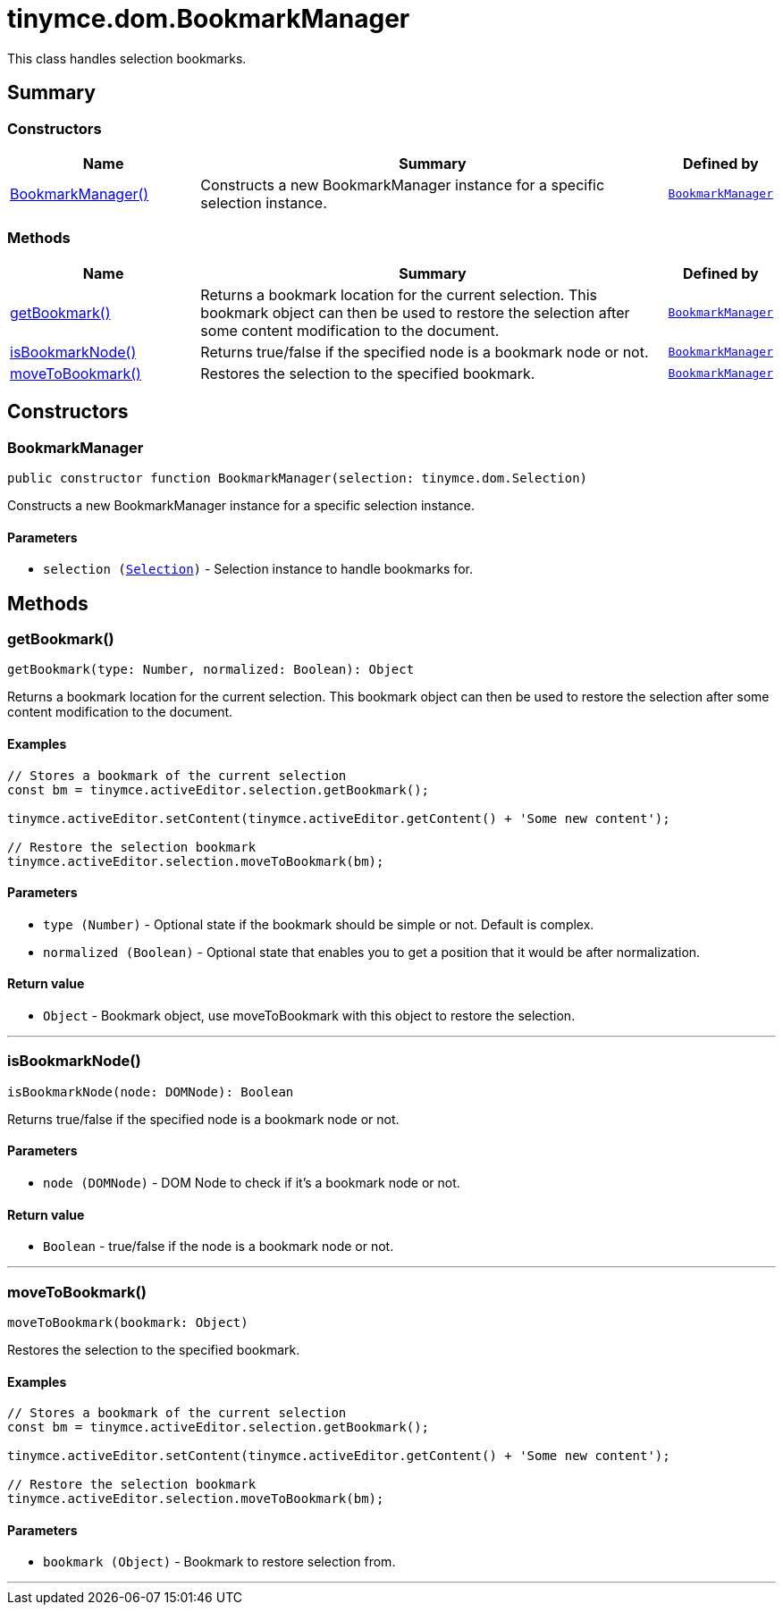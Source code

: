 = tinymce.dom.BookmarkManager
:navtitle: tinymce.dom.BookmarkManager
:description: This class handles selection bookmarks.
:keywords: BookmarkManager, getBookmark, isBookmarkNode, moveToBookmark
:moxie-type: api

This class handles selection bookmarks.

[[summary]]
== Summary

[[constructors-summary]]
=== Constructors
[cols="2,5,1",options="header"]
|===
|Name|Summary|Defined by
|xref:#BookmarkManager[BookmarkManager()]|Constructs a new BookmarkManager instance for a specific selection instance.|`xref:apis/tinymce.dom.bookmarkmanager.adoc[BookmarkManager]`
|===

[[methods-summary]]
=== Methods
[cols="2,5,1",options="header"]
|===
|Name|Summary|Defined by
|xref:#getBookmark[getBookmark()]|Returns a bookmark location for the current selection. This bookmark object
can then be used to restore the selection after some content modification to the document.|`xref:apis/tinymce.dom.bookmarkmanager.adoc[BookmarkManager]`
|xref:#isBookmarkNode[isBookmarkNode()]|Returns true/false if the specified node is a bookmark node or not.|`xref:apis/tinymce.dom.bookmarkmanager.adoc[BookmarkManager]`
|xref:#moveToBookmark[moveToBookmark()]|Restores the selection to the specified bookmark.|`xref:apis/tinymce.dom.bookmarkmanager.adoc[BookmarkManager]`
|===

[[constructors]]
== Constructors

[[BookmarkManager]]
=== BookmarkManager
[source, javascript]
----
public constructor function BookmarkManager(selection: tinymce.dom.Selection)
----
Constructs a new BookmarkManager instance for a specific selection instance.

==== Parameters

* `selection (xref:apis/tinymce.dom.selection.adoc[Selection])` - Selection instance to handle bookmarks for.

[[methods]]
== Methods

[[getBookmark]]
=== getBookmark()
[source, javascript]
----
getBookmark(type: Number, normalized: Boolean): Object
----
Returns a bookmark location for the current selection. This bookmark object
can then be used to restore the selection after some content modification to the document.

==== Examples
[source, javascript]
----
// Stores a bookmark of the current selection
const bm = tinymce.activeEditor.selection.getBookmark();

tinymce.activeEditor.setContent(tinymce.activeEditor.getContent() + 'Some new content');

// Restore the selection bookmark
tinymce.activeEditor.selection.moveToBookmark(bm);
----

==== Parameters

* `type (Number)` - Optional state if the bookmark should be simple or not. Default is complex.
* `normalized (Boolean)` - Optional state that enables you to get a position that it would be after normalization.

==== Return value

* `Object` - Bookmark object, use moveToBookmark with this object to restore the selection.

'''

[[isBookmarkNode]]
=== isBookmarkNode()
[source, javascript]
----
isBookmarkNode(node: DOMNode): Boolean
----
Returns true/false if the specified node is a bookmark node or not.

==== Parameters

* `node (DOMNode)` - DOM Node to check if it's a bookmark node or not.

==== Return value

* `Boolean` - true/false if the node is a bookmark node or not.

'''

[[moveToBookmark]]
=== moveToBookmark()
[source, javascript]
----
moveToBookmark(bookmark: Object)
----
Restores the selection to the specified bookmark.

==== Examples
[source, javascript]
----
// Stores a bookmark of the current selection
const bm = tinymce.activeEditor.selection.getBookmark();

tinymce.activeEditor.setContent(tinymce.activeEditor.getContent() + 'Some new content');

// Restore the selection bookmark
tinymce.activeEditor.selection.moveToBookmark(bm);
----

==== Parameters

* `bookmark (Object)` - Bookmark to restore selection from.

'''
